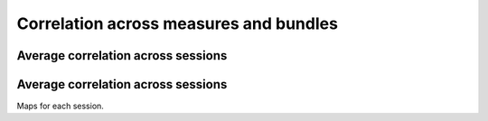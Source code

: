 Correlation across measures and bundles
=======================================

Average correlation across sessions
-----------------------------------

.. raw:: html
  :file: results/heatmap_test.html


Average correlation across sessions
-----------------------------------

Maps for each session.
